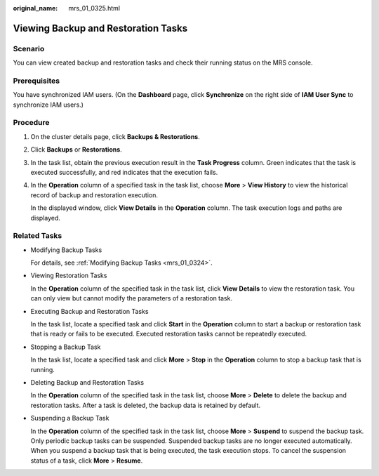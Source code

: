 :original_name: mrs_01_0325.html

.. _mrs_01_0325:

Viewing Backup and Restoration Tasks
====================================

Scenario
--------

You can view created backup and restoration tasks and check their running status on the MRS console.

Prerequisites
-------------

You have synchronized IAM users. (On the **Dashboard** page, click **Synchronize** on the right side of **IAM User Sync** to synchronize IAM users.)

Procedure
---------

#. On the cluster details page, click **Backups & Restorations**.

#. Click **Backups** or **Restorations**.

#. In the task list, obtain the previous execution result in the **Task Progress** column. Green indicates that the task is executed successfully, and red indicates that the execution fails.

#. In the **Operation** column of a specified task in the task list, choose **More** > **View History** to view the historical record of backup and restoration execution.

   In the displayed window, click **View Details** in the **Operation** column. The task execution logs and paths are displayed.

Related Tasks
-------------

-  Modifying Backup Tasks

   For details, see :ref:`Modifying Backup Tasks <mrs_01_0324>`.

-  Viewing Restoration Tasks

   In the **Operation** column of the specified task in the task list, click **View Details** to view the restoration task. You can only view but cannot modify the parameters of a restoration task.

-  Executing Backup and Restoration Tasks

   In the task list, locate a specified task and click **Start** in the **Operation** column to start a backup or restoration task that is ready or fails to be executed. Executed restoration tasks cannot be repeatedly executed.

-  Stopping a Backup Task

   In the task list, locate a specified task and click **More** > **Stop** in the **Operation** column to stop a backup task that is running.

-  Deleting Backup and Restoration Tasks

   In the **Operation** column of the specified task in the task list, choose **More** > **Delete** to delete the backup and restoration tasks. After a task is deleted, the backup data is retained by default.

-  Suspending a Backup Task

   In the **Operation** column of the specified task in the task list, choose **More** > **Suspend** to suspend the backup task. Only periodic backup tasks can be suspended. Suspended backup tasks are no longer executed automatically. When you suspend a backup task that is being executed, the task execution stops. To cancel the suspension status of a task, click **More** > **Resume**.
